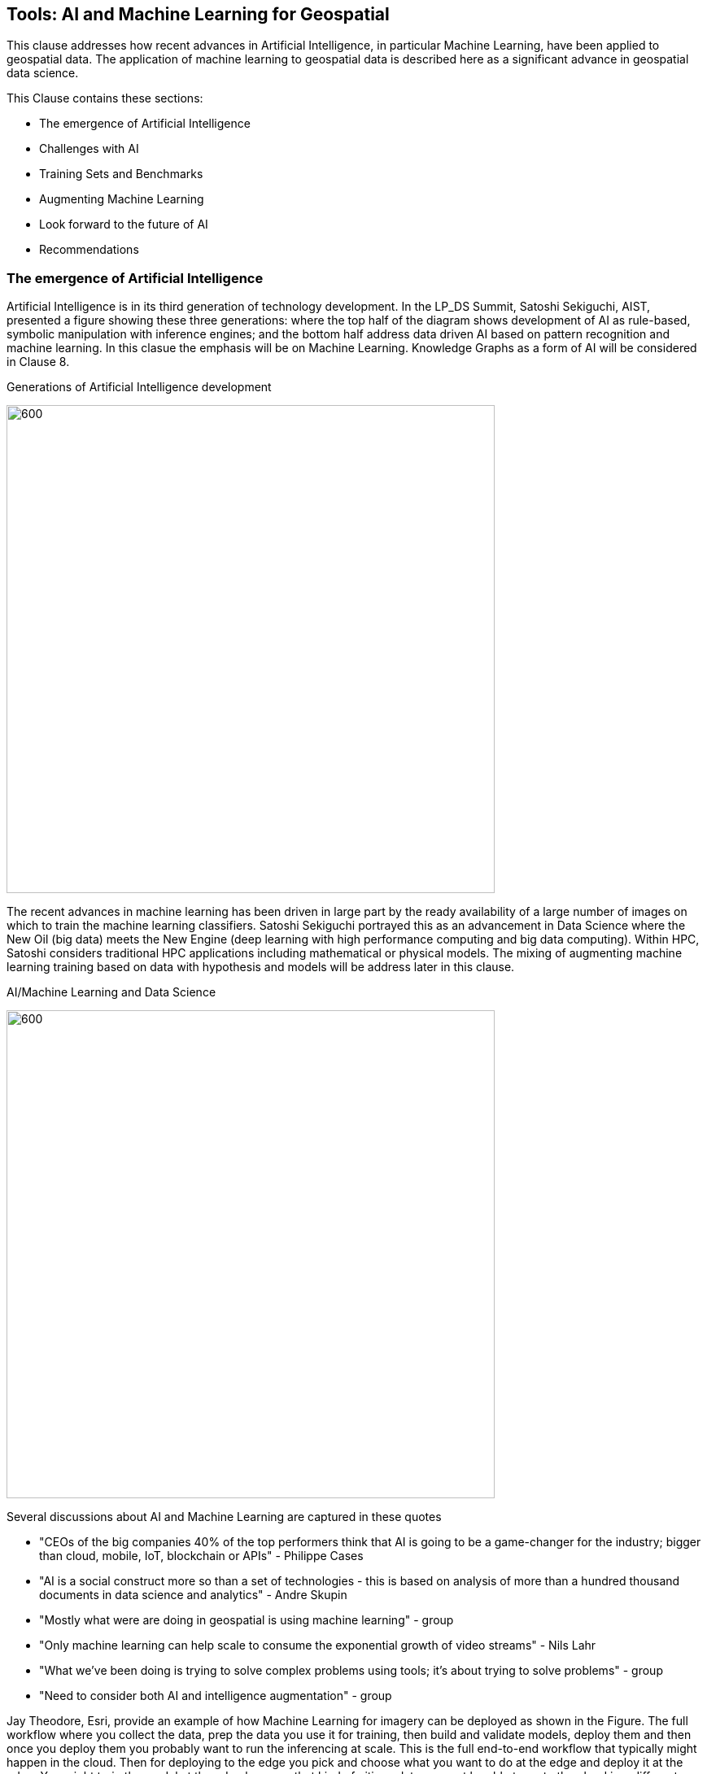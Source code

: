== Tools: AI and Machine Learning for Geospatial

This clause addresses how recent advances in Artificial Intelligence, in particular Machine Learning, have been applied to geospatial data.  The application of machine learning to geospatial data is described here as a significant advance in geospatial data science.

This Clause contains these sections:

** The emergence of Artificial Intelligence
** Challenges with AI
** Training Sets and Benchmarks
** Augmenting Machine Learning
** Look forward to the future of AI
** Recommendations


=== The emergence of Artificial Intelligence

Artificial Intelligence is in its third generation of technology development. In the LP_DS Summit, Satoshi Sekiguchi, AIST, presented a figure showing these three generations: where the top half of the diagram shows development of AI as rule-based, symbolic manipulation with inference engines; and the bottom half address data driven AI based on pattern recognition and machine learning. In this clasue the emphasis will be on Machine Learning.  Knowledge Graphs as a form of AI will be considered in Clause 8.

.Generations of Artificial Intelligence development
image:figures/FIG07.01_Generations_of_AI.png[600,600]

The recent advances in machine learning has been driven in large part by the ready availability of a large number of images on which to train the machine learning classifiers.  Satoshi Sekiguchi portrayed this as an  advancement in Data Science where the New Oil (big data) meets the New Engine (deep learning with high performance computing and big data computing).  Within HPC, Satoshi considers traditional HPC applications including mathematical or physical models. The mixing of augmenting machine learning training based on data with hypothesis and models will be address later in this clause.

.AI/Machine Learning and Data Science
image:figures/FIG07.02_AI_and_DataScience.png[600,600]

Several discussions about AI and Machine Learning are captured in these quotes

** "CEOs of the big companies 40% of the top performers think that AI is going to be a game-changer for the industry; bigger than cloud, mobile, IoT, blockchain or APIs"  - Philippe Cases
** "AI is a social construct more so than a set of technologies - this is based on analysis of more than a hundred thousand documents in data science and analytics" - Andre Skupin
** "Mostly what were are doing in geospatial is using machine learning" - group
** "Only machine learning can help scale to consume the exponential growth of video streams" - Nils Lahr
** "What we've been doing is trying to solve complex problems using tools;	it's about trying to solve problems" - group
** "Need to consider both AI and intelligence augmentation" - group


Jay Theodore, Esri, provide an example of how Machine Learning for imagery can be deployed as shown in the Figure.  The full workflow where you collect the data, prep the data you use it for training, then  build and validate models, deploy them and then once you deploy them you probably want to run the inferencing at scale.  This is the full end-to-end workflow that typically might happen in the cloud.  Then for deploying to the edge  you pick and choose what you want to do at the edge and deploy it at the edge.  You might train the model at the edge because that kind of citizen data may not be able to go to the cloud in a different region or a different country. Train the model at the edge so there is no privacy law that will broken and as you doing push that citizen data up to the cloud in the first place.

.Machine Learning with Imagery life cycle by Esri
image:figures/FIG07.03_GeoAI_LifeCycle.png[900,900]

An example of the effectiveness of machine learning is presented here.  Several more examples will be presented as applications in Clause 9.  Regan Smyth, NatureServe, has applied machine learning to mapping of species habitats.  The figures shown here are predicted habitats regions for a type of salamander.  The figures depict the improvement in predicted suitability of the right over the left map. Furthermore, the efficiency of making these maps is greatly improvd with machine learning.  In the past year NatureServe has done this for 2,000 species by pulling together data collected by hundreds of people in the field building a kind of cloud-based environment where we  have a team of scientists collaborating on the modeling and then using tools to get that information  back out to our scientists to review it and tell us how well the models have done.

.Effectiveness of Machine Learning in habitat identification
image:figures/FIG07.04_ML_Results_Salamander.png[700,700]

=== Challenges with AI

While there are many examples of the benefits of machine learning, there was a substantial disucssion in the LP_DS Summit about the current challenges with machine learning. The figure below was presented by Nils Lahr, depict multiple of the challenges discussed.

.Current Challenges with Machine Learning
image:figures/FIG07.05_Challenges_with_AI.png[500,500]

Challenges with Machine Learning are reflected in these quotes from the workshop:

** "Now there a lot of "hello world" experiments. What we need are real world solutions; pushing these experiments into real production to build trust. What's needed is the core engineering of building end-to-end systems." - Milind Naphade
** "The biggest challenge is lack of data. Some companies have the resuorces to acquire the data they need to make progress but and there are small companies along with niche applications that don't have sufficient data.  Ecosystems are developing to gather enough data to gain confidence in decisions." - Anand Kannan
** "Benchmarks data sets with labels are needed to develop the systems so end users can actually start having confidence that this really works" - Milind Naphade
** "There is a lack of geospatial training data catalogs. This leads to biased or incorrect results and the inability to capture wide range of possible outcomes in space and time" - Hamed Alemohammad
** "A really good vehicle detection model in the Midwest US may look very different than a really good vehicle detection and tracking model in Shanghai or Beijing or Mumbai." - Milind Naphade, NVIDIA Metropolis
** "You can create all the models you want all day long and then all of a sudden something real happens and you realize that you that the models aren't what you needed" - Nils Lahr




=== Training Sets and Benchmarks

http://www.image-net.org/[ImageNet] is an image database organized according to the WordNet hierarchy (currently only the nouns), in which each node of the hierarchy is depicted by hundreds and thousands of images. Since 2010, the ImageNet project has run an annual software contest, the ImageNet Large Scale Visual Recognition Challenge (ILSVRC), where software programs compete to correctly classify and detect objects and scenes. ImageNet and the annual ILSVRCs have been essential to advancement of Machine Learning.  According to an article in https://www.economist.com/special-report/2016/06/23/from-not-working-to-neural-networking[The Economist] the current excitement about the field, can be traced back to 2012 and an online contest called the ImageNet Challenge.

Several activities have geospatial data sets comparable to ImageNet:

http://bigearth.net/[BigEarthNet] - a benchmark archive constructed by TU Berlin with European Research Council funding - consisting of 590,326 Sentinel-2 image patches from atmospherically corrected tiles acquired between June 2017 and May 2018 over the 10 European countries.  Each image patch was annotated by the multiple land-cover classes (i.e., multi-labels) that were provided from the CORINE Land Cover database of the year 2018.

https://spacenetchallenge.github.io/[SpaceNet] is a corpus of commercial satellite imagery and labeled training data to use for machine learning research.   SpaceNet focuses on four open source key pillars: data, challenges, algorithms, and tools. SpaceNet Challenge Dataset’s have a combination of very high resolution satellite imagery and high quality corresponding labels for foundational mapping features such as building footprints or road networks.

During LP_DS Summit, Hamed Alemohammad, Radiant Earth, applauded the BigEarthNet and SpaceNet activities, while also pointing out that more work is needed on training datasets and benchmarks to address problems like the lack of diversity, accessibility of data, interoperability of data sets, and the readiness for ML.  https://www.radiant.earth/about/[Radiant Earth] is actively working to develop Earth observation machine learning libraries and models through an open source hub that support global missions like agriculture, conservation, and climate change. Radiant Earth also fosters a community of practice to develop standards around machine learning for Earth observation and provide information on the progress and innovation in the Earth observation marketplace.

Several discussions about Benchmarks and Training Data sets are captured in these quotes:

** "The quality and source of training data really is a key issue. Also identifying what the correct the best or the good sources of data both data sets and data sources really are and we thought it was interesting that the level of confidence in the data and the outcome is related to the application some applications need more and some less level of confidence.""
** "Building an building a geospatial image repository is not as simple as ImageNet."
** "HERE technologies talked about the challenge of maintaining a training set of data that has a temporal characteristic. They need to continuously re-annotate and continuously look to make sure that you got a representation of ground truth."
** "I can't tell you how often we've built a model based on synthetic data with exciting results and then we threw real data we're very disappointed"
** "A theme of our discussion was sharing more whether it's data or whether it's modeling but then also making sure that we have an idea of what the quality is and you know how stale is our data and how good is your model and being able to communicate that as well."

=== Augmenting Machine Learning

The previous sections have discussed the hype and challenges associated with AI and Machine Learning.  The Training Sets and Benchmarks describes concrete methods underway to improve geospatial machine learning.  Additional ideas for addressing the challenges and improving machine learning were also discussed.

** The Role of Domain Experts.  Clause 4 discussed the role of domain experts as members of multi-disciplinary data science teams.  Domain experts can play a key role in the effectiveness of machine learning.  Jay Theodore discussed how we have to solve important problems if we need to make this trend useful and for that what we need is domain expertise; Without domain expertise we cannot make AI come to life in a meaningful way.

** Humans in the loops.  Nils Lahr described how they built algorithms with humans plugging in their expertise at different levels in the overall ML process. The humans provide input that ML can't do.  With his example of basketball analysis, there was a real-time/court side loop, along with the upper cognitive layers that come about five minutes after the game concludes.

** Finding a Balance.  Regan Smyth described how there is a balance between tweaking the computing to optimize your outputs and tapping into that human knowledge that's a little bit more variable. That's something we're thinking about a lot is can you use the input you receive as initial iterations to figure out systematically what's going wrong and update your methods to address it or do you somehow need to structure your data.

** Combing the parts.  Use a combination of use machine learning for specific parts of the model not for the whole pipeline. You'll be able to automate retraining specific parts of the model but not the entire model.  No model should go without being paired with a calibrated eyeball. Too often people read in the machine learning as human replacement when in reality it's a force multiplier.

** Theory Guided ML.  Yolanda Gil presented work by [Kumar et al 2017] and [Karpatane et al 2017] Kumar and his group at Minnesota incorporating knowledge about physics that constrains what the machine learning models learned.  The application was to land use and what kind of crops grow in different areas. They've created this concept of virtual gauges for the river that includes knowledge about physical constraints. Karpatane considered Physics-Guided Neural Network where the learning is consistent physically with what's going on in physics. In this way,  knowledge about the world guides the machine learning methods to do better.  More will be discussed on this topic in Clause 8.

=== Look forward to the future of AI

Yolanda Gil recommended that we consider https://cra.org/ccc/wp-content/uploads/sites/2/2019/08/Community-Roadmap-for-AI-Research.pdf[A 20-Year Community Roadmap for Artificial Intelligence Research in the US]. Decades of research in AI have produced formidable technologies that are providing immense benefit to industry, government, and society. AI systems can now translate across multiple languages, identify objects in images and video, streamline manufacturing processes, and control cars. The deployment of AI systems has not only created a trillion-dollar industry that is projected to quadruple in three years, but has also exposed the need to make AI systems fair, explainable, trustworthy, and secure. Future AI systems will rightfully be expected to reason effectively about the world in which they (and people) operate, handling complex tasks and responsibilities effectively and ethically, engaging in meaningful communication, and improving their awareness through experience.

In the near term we conclude this clause with the Keys to Success for Machine Learning presented by Regan Smyth, based on her NatureServe projects:

** Standardized, ground-truthed Training Data
** Partnerships between tech and front line actors
** Human-mediated review of ML outputs

==== Recommendations

** The OGC GeoAI Working Group should consider the community best practices for geospatial machine learning.
** OGC should promote the development of traing sets and benchmarks, e.g., with the Radiant Earth Foundation.
